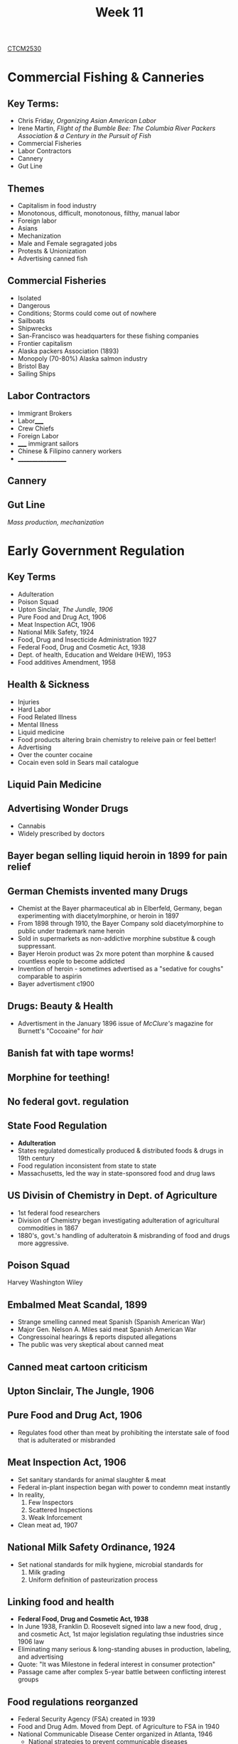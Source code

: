 :PROPERTIES:
:ID:       854693e1-45d9-4402-ad4b-7ca20b363945
:END:
#+title: Week 11
[[id:884b87aa-d49c-4404-9662-047dd51e14a5][CTCM2530]]
#+filetags: Notes

* Commercial Fishing & Canneries
** Key Terms:
+ Chris Friday, /Organizing Asian American Labor/
+ Irene Martin, /Flight of the Bumble Bee: The Columbia River Packers Association & a Century in the Pursuit of Fish/
+ Commercial Fisheries
+ Labor Contractors
+ Cannery
+ Gut Line
** Themes
+ Capitalism in food industry
+ Monotonous, difficult, monotonous, filthy, manual labor
+ Foreign labor
+ Asians
+ Mechanization
+ Male and Female segragated jobs
+ Protests & Unionization
+ Advertising canned fish
** Commercial Fisheries
+ Isolated
+ Dangerous
+ Conditions; Storms could come out of nowhere
+ Sailboats
+ Shipwrecks
+ San-Francisco was headquarters for these fishing companies
+ Frontier capitalism
+ Alaska packers Association (1893)
+ Monopoly (70-80%) Alaska salmon industry
+ Bristol Bay
+ Sailing Ships
** Labor Contractors
+ Immigrant Brokers
+ Labor_____
+ Crew Chiefs
+ Foreign Labor
+ _____ immigrant sailors
+ Chinese & Filipino cannery workers
+ ___________________
** Cannery
** Gut Line
/Mass production, mechanization/

* Early Government Regulation
** Key Terms
+ Adulteration
+ Poison Squad
+ Upton Sinclair, /The Jundle, 1906/
+ Pure Food and Drug Act, 1906
+ Meat Inspection ACt, 1906
+ National Milk Safety, 1924
+ Food, Drug and Insecticide Administration 1927
+ Federal Food, Drug and Cosmetic Act, 1938
+ Dept. of health, Education and Weldare (HEW), 1953
+ Food additives Amendment, 1958
** Health & Sickness
+ Injuries
+ Hard Labor
+ Food Related Illness
+ Mental Illness
+ Liquid medicine
+ Food products altering brain chemistry to releive pain or feel better!
+ Advertising
+ Over the counter cocaine
+ Cocain even sold in Sears mail catalogue
** Liquid Pain Medicine
** Advertising Wonder Drugs
+ Cannabis
+ Widely prescribed by doctors
** Bayer began selling liquid heroin in 1899 for pain relief
** German Chemists invented many Drugs
+ Chemist at the Bayer pharmaceutical ab in Elberfeld, Germany, began experimenting with diacetylmorphine, or heroin  in 1897
+ From 1898 through 1910, the Bayer Company sold diacetylmorphine to public under trademark name heroin
+ Sold in supermarkets as non-addictive morphine substitue & cough suppressant.
+ Bayer Heroin product was 2x more potent than morphine & caused countless eople to become addicted
+ Invention of heroin - sometimes advertised as a "sedative for coughs" comparable to aspirin
+ Bayer advertisment c1900
** Drugs: Beauty & Health
+ Advertisment in the January 1896 issue of /McClure's/ magazine for Burnett's "Cocoaine" for /hair/
** Banish fat with tape worms!
** Morphine for teething!
** No federal govt. regulation
** State Food Regulation
+ *Adulteration*
+ States regulated domestically produced & distributed foods & drugs in 19th century
+ Food regulation inconsistent from state to state
+ Massachusetts, led the way in state-sponsored food and drug laws
** US Divisin of Chemistry in Dept. of Agriculture
+ 1st federal food researchers
+ Division of Chemistry began investigating adulteration of agricultural commodities in 1867
+ 1880's, govt.'s handling of adulteratoin & misbranding of food and drugs more aggressive.
** *Poison Squad*
Harvey Washington Wiley
** Embalmed Meat Scandal, 1899
+ Strange smelling canned meat Spanish (Spanish American War)
+ Major Gen. Nelson A. Miles said meat Spanish American War
+ Congressoinal hearings & reports disputed allegations
+ The public was very skeptical about canned meat
** Canned meat cartoon criticism
** Upton Sinclair, *The Jungle*, 1906
** Pure Food and Drug Act, 1906
+ Regulates food other than meat by prohibiting the interstate sale of food that is adulterated or misbranded
** Meat Inspection Act, 1906
+ Set sanitary standards for animal slaughter & meat
+ Federal in-plant inspection began with power to condemn meat instantly
+ In reality,
  1. Few Inspectors
  2. Scattered Inspections
  3. Weak Inforcement
+ Clean meat ad, 1907
** National Milk Safety Ordinance, 1924
+ Set national standards for milk hygiene, microbial standards for
  1. Milk grading
  2. Uniform definition of pasteurization process
** Linking food and health
+ *Federal Food, Drug and Cosmetic Act, 1938*
+ In June 1938, Franklin D. Roosevelt signed into law a new food, drug , and cosmetic Act, 1st major legislation regulating thse industries since 1906 law
+ Eliminating many serious & long-standing abuses in production, labeling, and advertising
+ Quote: "It was Milestone in federal interest in consumer protection"
+ Passage came after complex 5-year battle between conflicting interest groups
** Food regulations reorganzed
+ Federal Security Agency (FSA) created in 1939
+ Food and Drug Adm. Moved from Dept. of Agriculture to FSA in 1940
+ National Communicable Disease Center organized in Atlanta, 1946
  + National strategies to prevent communicable diseases
  + Lab research began 1949
** 1950s Govt. reorganization
+ Federal Security Agency (FSA) became *Dept. of Health, Education and Welfare (HEW), 1953*
+ *Food Additives Admendment passed, 1958*
  + Regulated food additives though to be potential carcinogens
** Recent govt. food regulation: better regulation?
+ pathogen Reduction Rule, 1996
  + Changed meat inspection from manual & visual inspection of each carcass
  + Now, supervised process monitoring, with naitonal microbial standards for meat
+ Industry doesn't want to be regulated

